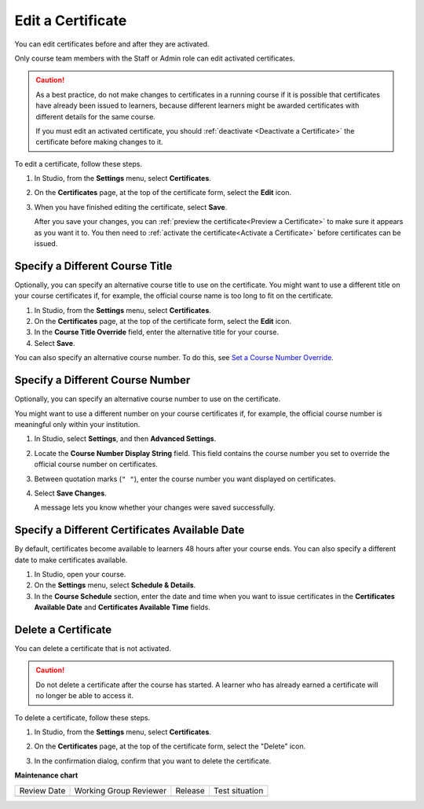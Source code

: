 .. _Edit a Certificate:

##################
Edit a Certificate
##################

.. tags:: educator, how-to

You can edit certificates before and after they are activated.

Only course team members with the Staff or Admin role can edit activated
certificates.

.. caution::
  As a best practice, do not make changes to certificates in a running course
  if it is possible that certificates have already been issued to learners,
  because different learners might be awarded certificates with different
  details for the same course.

  If you must edit an activated certificate, you should :ref:`deactivate
  <Deactivate a Certificate>` the certificate before making changes to it.

To edit a certificate, follow these steps.

#. In Studio, from the **Settings** menu, select **Certificates**.

#. On the **Certificates** page, at the top of the certificate form, select the
   **Edit** icon.

#. When you have finished editing the certificate, select **Save**.

   After you save your changes, you can :ref:`preview the certificate<Preview
   a Certificate>` to make sure it appears as you want it to. You then need to
   :ref:`activate the certificate<Activate a Certificate>` before certificates
   can be issued.

.. _Specify an Alternative Course Title:

********************************
Specify a Different Course Title
********************************

Optionally, you can specify an alternative course title to use on the
certificate. You might want to use a different title on your course
certificates if, for example, the official course name is too long to fit on
the certificate.

#. In Studio, from the **Settings** menu, select **Certificates**.

#. On the **Certificates** page, at the top of the certificate form, select the
   **Edit** icon.

#. In the **Course Title Override** field, enter the alternative title for your
   course.

#. Select **Save**.

You can also specify an alternative course number. To do this, see `Set a
Course Number Override`_.

.. _Set a Course Number Override:

*********************************
Specify a Different Course Number
*********************************

Optionally, you can specify an alternative course number to use on the
certificate.

You might want to use a different number on your course certificates if, for
example, the official course number is meaningful only within your institution.

#. In Studio, select **Settings**, and then **Advanced Settings**.

#. Locate the **Course Number Display String** field. This field contains the
   course number you set to override the official course number on
   certificates.

#. Between quotation marks (``" "``), enter the course number you want
   displayed on certificates.

#. Select **Save Changes**.

   A message lets you know whether your changes were saved successfully.

.. _Specify an Alternative Certificates Available Date:

***********************************************
Specify a Different Certificates Available Date
***********************************************

By default, certificates become available to learners 48 hours after your
course ends. You can also specify a different date to make certificates
available.

#. In Studio, open your course.
#. On the **Settings** menu, select **Schedule & Details**.
#. In the **Course Schedule** section, enter the date and time when you want to
   issue certificates in the **Certificates Available Date** and **Certificates
   Available Time** fields.

.. _Delete a Certificate:

********************
Delete a Certificate
********************

You can delete a certificate that is not activated.

.. caution::
  Do not delete a certificate after the course has started. A learner who has
  already earned a certificate will no longer be able to access it.

To delete a certificate, follow these steps.

#. In Studio, from the **Settings** menu, select **Certificates**.

#. On the **Certificates** page, at the top of the certificate form, select the
   "Delete" icon.

   .. image:: /_images/educator_how_tos/CertificateDeleteIcon.png
    :width: 500
    :alt: Top portion of the certificate form showing the delete icon at the
        top.

#. In the confirmation dialog, confirm that you want to delete the certificate.

.. seealso::
  

  :ref:`Setting Up Certificates` (reference)

  :ref:`Enable a Certificate` (how-to)

  :ref:`Set Up Certificates` (how-to)

  :ref:`Issuing Certificates` (how-to)

  :ref:`Enable Badges in Course` (how-to)

**Maintenance chart**

+--------------+-------------------------------+----------------+--------------------------------+
| Review Date  | Working Group Reviewer        |   Release      |Test situation                  |
+--------------+-------------------------------+----------------+--------------------------------+
|              |                               |                |                                |
+--------------+-------------------------------+----------------+--------------------------------+
